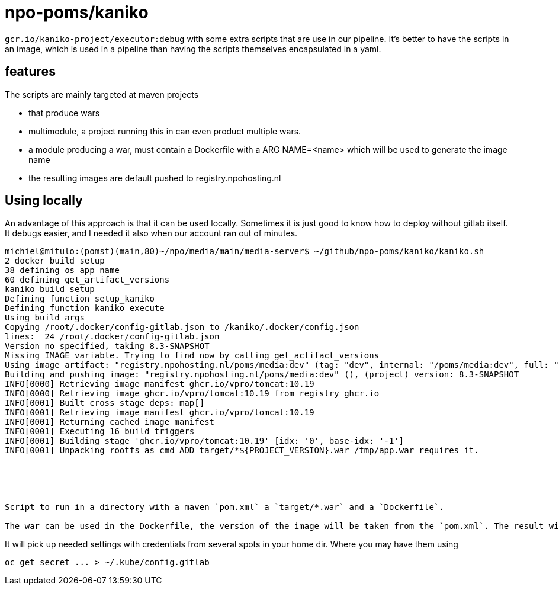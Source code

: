 = npo-poms/kaniko

`gcr.io/kaniko-project/executor:debug` with some extra scripts that are use in our pipeline. It's better to have the scripts in an image, which is used in a pipeline than having the scripts themselves encapsulated in a yaml.

== features

The scripts are mainly targeted at maven projects

- that produce wars
- multimodule, a project running this in can even product multiple wars.
- a module producing a war, must contain a Dockerfile with a ARG NAME=<name>
  which will be used to generate the image name
- the resulting images are default pushed to registry.npohosting.nl



== Using locally
An advantage of this approach is that it can be used locally. Sometimes it is just good to know how to deploy without gitlab itself. It debugs easier, and I needed it also when our account ran out of minutes.

[source, bash]
----
michiel@mitulo:(pomst)(main,80)~/npo/media/main/media-server$ ~/github/npo-poms/kaniko/kaniko.sh
2 docker build setup
38 defining os_app_name
60 defining get_artifact_versions
kaniko build setup
Defining function setup_kaniko
Defining function kaniko_execute
Using build args
Copying /root/.docker/config-gitlab.json to /kaniko/.docker/config.json
lines:  24 /root/.docker/config-gitlab.json
Version no specified, taking 8.3-SNAPSHOT
Missing IMAGE variable. Trying to find now by calling get_actifact_versions
Using image artifact: "registry.npohosting.nl/poms/media:dev" (tag: "dev", internal: "/poms/media:dev", full: "poms/media:dev")
Building and pushing image: "registry.npohosting.nl/poms/media:dev" (), (project) version: 8.3-SNAPSHOT
INFO[0000] Retrieving image manifest ghcr.io/vpro/tomcat:10.19
INFO[0000] Retrieving image ghcr.io/vpro/tomcat:10.19 from registry ghcr.io
INFO[0001] Built cross stage deps: map[]
INFO[0001] Retrieving image manifest ghcr.io/vpro/tomcat:10.19
INFO[0001] Returning cached image manifest
INFO[0001] Executing 16 build triggers
INFO[0001] Building stage 'ghcr.io/vpro/tomcat:10.19' [idx: '0', base-idx: '-1']
INFO[0001] Unpacking rootfs as cmd ADD target/*${PROJECT_VERSION}.war /tmp/app.war requires it.





Script to run in a directory with a maven `pom.xml` a `target/*.war` and a `Dockerfile`.

The war can be used in the Dockerfile, the version of the image will be taken from the `pom.xml`. The result will build and be pushed to the registry with kaniko (in docker)
























----


It will pick up needed settings with credentials from several spots in your home dir. Where you may have them using
[source, bash]
----
oc get secret ... > ~/.kube/config.gitlab
----